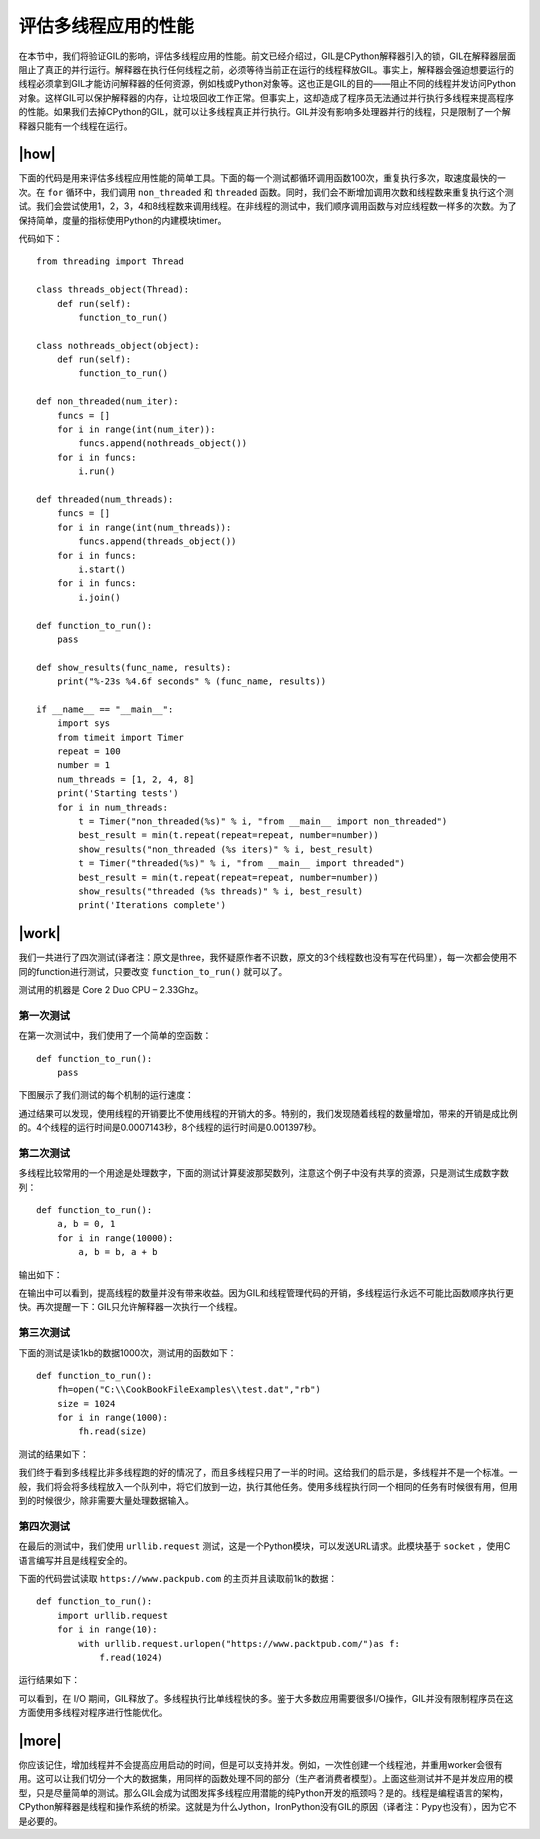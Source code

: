 评估多线程应用的性能
====================

在本节中，我们将验证GIL的影响，评估多线程应用的性能。前文已经介绍过，GIL是CPython解释器引入的锁，GIL在解释器层面阻止了真正的并行运行。解释器在执行任何线程之前，必须等待当前正在运行的线程释放GIL。事实上，解释器会强迫想要运行的线程必须拿到GIL才能访问解释器的任何资源，例如栈或Python对象等。这也正是GIL的目的——阻止不同的线程并发访问Python对象。这样GIL可以保护解释器的内存，让垃圾回收工作正常。但事实上，这却造成了程序员无法通过并行执行多线程来提高程序的性能。如果我们去掉CPython的GIL，就可以让多线程真正并行执行。GIL并没有影响多处理器并行的线程，只是限制了一个解释器只能有一个线程在运行。

|how|
-----

下面的代码是用来评估多线程应用性能的简单工具。下面的每一个测试都循环调用函数100次，重复执行多次，取速度最快的一次。在 ``for`` 循环中，我们调用 ``non_threaded`` 和 ``threaded`` 函数。同时，我们会不断增加调用次数和线程数来重复执行这个测试。我们会尝试使用1，2，3，4和8线程数来调用线程。在非线程的测试中，我们顺序调用函数与对应线程数一样多的次数。为了保持简单，度量的指标使用Python的内建模块timer。

代码如下： ::

    from threading import Thread

    class threads_object(Thread):
        def run(self):
            function_to_run()

    class nothreads_object(object):
        def run(self):
            function_to_run()

    def non_threaded(num_iter):
        funcs = []
        for i in range(int(num_iter)):
            funcs.append(nothreads_object())
        for i in funcs:
            i.run()

    def threaded(num_threads):
        funcs = []
        for i in range(int(num_threads)):
            funcs.append(threads_object())
        for i in funcs:
            i.start()
        for i in funcs:
            i.join()

    def function_to_run():
        pass

    def show_results(func_name, results):
        print("%-23s %4.6f seconds" % (func_name, results))

    if __name__ == "__main__":
        import sys
        from timeit import Timer
        repeat = 100
        number = 1
        num_threads = [1, 2, 4, 8]
        print('Starting tests')
        for i in num_threads:
            t = Timer("non_threaded(%s)" % i, "from __main__ import non_threaded")
            best_result = min(t.repeat(repeat=repeat, number=number))
            show_results("non_threaded (%s iters)" % i, best_result)
            t = Timer("threaded(%s)" % i, "from __main__ import threaded")
            best_result = min(t.repeat(repeat=repeat, number=number))
            show_results("threaded (%s threads)" % i, best_result)
            print('Iterations complete')

|work|
------

我们一共进行了四次测试(译者注：原文是three，我怀疑原作者不识数，原文的3个线程数也没有写在代码里），每一次都会使用不同的function进行测试，只要改变 ``function_to_run()`` 就可以了。

测试用的机器是 Core 2 Duo CPU – 2.33Ghz。

第一次测试
''''''''''

在第一次测试中，我们使用了一个简单的空函数： ::

    def function_to_run():
        pass

下图展示了我们测试的每个机制的运行速度：

.. image:: ../images/Page-90-Image-16.png

通过结果可以发现，使用线程的开销要比不使用线程的开销大的多。特别的，我们发现随着线程的数量增加，带来的开销是成比例的。4个线程的运行时间是0.0007143秒，8个线程的运行时间是0.001397秒。

第二次测试
''''''''''

多线程比较常用的一个用途是处理数字，下面的测试计算斐波那契数列，注意这个例子中没有共享的资源，只是测试生成数字数列：  ::

    def function_to_run():
        a, b = 0, 1
        for i in range(10000):
            a, b = b, a + b

输出如下：

.. image:: ../images/Page-91-Image-17.png

在输出中可以看到，提高线程的数量并没有带来收益。因为GIL和线程管理代码的开销，多线程运行永远不可能比函数顺序执行更快。再次提醒一下：GIL只允许解释器一次执行一个线程。

第三次测试
''''''''''

下面的测试是读1kb的数据1000次，测试用的函数如下： ::

    def function_to_run():
        fh=open("C:\\CookBookFileExamples\\test.dat","rb")
        size = 1024
        for i in range(1000):
            fh.read(size)

测试的结果如下：

.. image:: ../images/Page-92-Image-18.png

我们终于看到多线程比非多线程跑的好的情况了，而且多线程只用了一半的时间。这给我们的启示是，多线程并不是一个标准。一般，我们将会将多线程放入一个队列中，将它们放到一边，执行其他任务。使用多线程执行同一个相同的任务有时候很有用，但用到的时候很少，除非需要大量处理数据输入。

第四次测试
''''''''''

在最后的测试中，我们使用 ``urllib.request`` 测试，这是一个Python模块，可以发送URL请求。此模块基于 ``socket`` ，使用C语言编写并且是线程安全的。

下面的代码尝试读取 ``https://www.packpub.com`` 的主页并且读取前1k的数据： ::

    def function_to_run():
        import urllib.request
        for i in range(10):
            with urllib.request.urlopen("https://www.packtpub.com/")as f:
                f.read(1024)

运行结果如下：

.. image:: ../images/Page-93-Image-19.png

可以看到，在 I/O 期间，GIL释放了。多线程执行比单线程快的多。鉴于大多数应用需要很多I/O操作，GIL并没有限制程序员在这方面使用多线程对程序进行性能优化。

|more|
------

你应该记住，增加线程并不会提高应用启动的时间，但是可以支持并发。例如，一次性创建一个线程池，并重用worker会很有用。这可以让我们切分一个大的数据集，用同样的函数处理不同的部分（生产者消费者模型）。上面这些测试并不是并发应用的模型，只是尽量简单的测试。那么GIL会成为试图发挥多线程应用潜能的纯Python开发的瓶颈吗？是的。线程是编程语言的架构，CPython解释器是线程和操作系统的桥梁。这就是为什么Jython，IronPython没有GIL的原因（译者注：Pypy也没有），因为它不是必要的。
